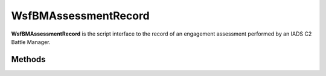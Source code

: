 .. ****************************************************************************
.. CUI//REL TO USA ONLY
..
.. The Advanced Framework for Simulation, Integration, and Modeling (AFSIM)
..
.. The use, dissemination or disclosure of data in this file is subject to
.. limitation or restriction. See accompanying README and LICENSE for details.
.. ****************************************************************************

WsfBMAssessmentRecord
---------------------

.. class:: WsfBMAssessmentRecord

**WsfBMAssessmentRecord** is the script interface to the record of an engagement assessment performed by an IADS C2 Battle Manager.

Methods
=======

.. method:: void SetWeaponTypePriority(int priority)

   Set priority of weapon type.

.. method:: int GetWeaponTypePriority()

   Get priority of weapon type.

.. method:: void SetWeaponSubtypePriority(int priority)

   Set priority of weapon subtype.
   
.. method:: int GetWeaponSubtypePriority()

   Get priority of weapon subtype.

.. method:: void SetWeaponExcluded(bool excluded)

   Set whether weapon is excluded in this assessment.

.. method:: bool IsWeaponExcluded()

	Get whether weapon is excluded in this assessment.

.. method:: void SetPriority(double priority)

   Set priority.

.. method:: double GetPriority()

   Get priority.

.. method:: int GetDirectC2ID()

   Get direct C2 ID.

.. method:: int GetDirectC2SubID()

   Get direct C2 SubID.

.. method:: void SetDirectC2ID(int ID, int subID)

   Set direct C2 idRecord ID and SubID.

.. method:: int GetTrackID()

   Get track record ID of assessed threat.

.. method:: int GetTrackSubID()

   Get track record SubID of assessed threat.

.. method:: WsfBMAssignmentMessage GetExistingAssignment()

   Get assignment if one already exists. Empty assignment otherwise.

.. method:: int GetAssetID()

   Get id record ID of assessed asset.

.. method:: int GetAssetSubID()

   Get id record SubID of assessed asset.

.. method:: int GetWeaponID()

   Get weapon record ID of assessed weapon.

.. method:: int GetWeaponSubID()

   Get weapon record SubID of assessed weapon.

.. method:: int GetAssessedZoneTypes()

	Get integer mask of assessed zone type enum values (OTHER = 1, AOR = 2, SUR = 4, MEZ = 8, FEZ = 16, JEZ = 32, GEZ = 64, DA = 128, COR = 256).

.. method:: WsfGeoPoint GetPredictedInterceptPt()

   Get the assessed engagement's predicted intercept point.

.. method:: bool CanInterceptTrack()

   Return if a successful intercept has been predicted.

.. method:: bool IsInterceptInsideC2Zone()

   Return if a successful intercept has been predicted in a C2 Zone.

.. method:: bool IsInterceptInsideMaxRange()

   Return if a successful intercept has been predicted inside the weapon's maximum range.

.. method:: bool IsInterceptInsideZone()

   Return if a successful intercept has been predicted inside a zone attached to the weapon.

.. method:: bool IsInterceptOutsideMinRange()

   Return if a successful intercept has been predicted outside the weapon's minimum range.

.. method:: bool IsLOSMasked()

   Return if the Line Of Sight to the predicted intercept point is masked.

.. method:: int GetPotentialShots()

	Get number of predicted potential shots in assessment.

.. method:: double GetAssignmentTime()

   Get predicted assignment time including anticipated delays.

.. method:: double GetDeflectionAngleRads()

   Get angle offset from track's current direction of travel to asset.

.. method:: double GetDistanceToPCA()

   Get distance from weapon to predicted threat Point of Closest Approach.

.. method:: double GetInterceptDistance()

   Get distance from weapon to predicted intercept point.
   
.. method:: double GetInterceptPK()

   Get Probability of Kill of predicted intercept.

.. method:: double GetInterceptTime()

   Get time of predicted intercept.

.. method:: double GetMaxRange()

   Get assessed weapon max range.

.. method:: double GetProjectedTime()

   Get time threat was projected prior to calculating predicted intercept.

